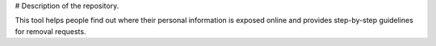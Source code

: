 # Description of the repository.

This tool helps people find out where their personal information is exposed online and provides step-by-step guidelines for removal requests.